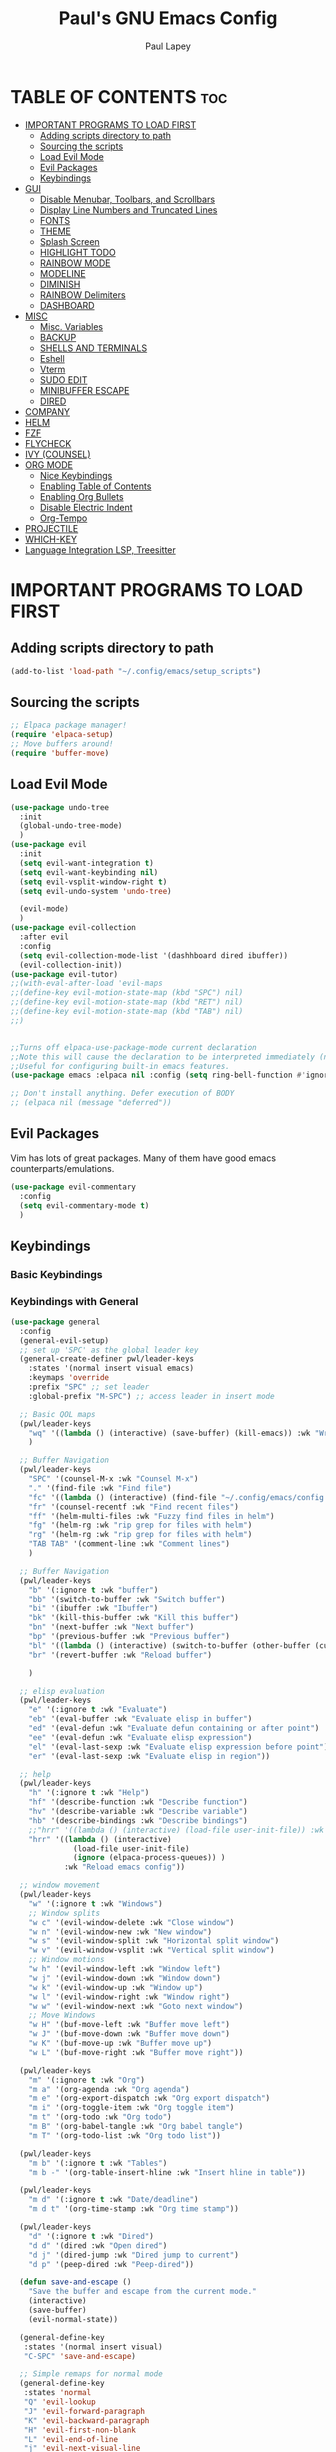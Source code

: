 #+TITLE:Paul's GNU Emacs Config
#+AUTHOR: Paul Lapey
#+DESCRIPTION: Paul's personal Emacs config
#+STARTUP: showeverything
#+OPTIONS: toc:2
* TABLE OF CONTENTS :toc:
- [[#important-programs-to-load-first][IMPORTANT PROGRAMS TO LOAD FIRST]]
  - [[#adding-scripts-directory-to-path][Adding scripts directory to path]]
  - [[#sourcing-the-scripts][Sourcing the scripts]]
  - [[#load-evil-mode][Load Evil Mode]]
  - [[#evil-packages][Evil Packages]]
  - [[#keybindings][Keybindings]]
- [[#gui][GUI]]
  - [[#disable-menubar-toolbars-and-scrollbars][Disable Menubar, Toolbars, and Scrollbars]]
  - [[#display-line-numbers-and-truncated-lines][Display Line Numbers and Truncated Lines]]
  - [[#fonts][FONTS]]
  - [[#theme][THEME]]
  - [[#splash-screen][Splash Screen]]
  - [[#highlight-todo][HIGHLIGHT TODO]]
  - [[#rainbow-mode][RAINBOW MODE]]
  - [[#modeline][MODELINE]]
  - [[#diminish][DIMINISH]]
  - [[#rainbow-delimiters][RAINBOW Delimiters]]
  - [[#dashboard][DASHBOARD]]
- [[#misc][MISC]]
  - [[#misc-variables][Misc. Variables]]
  - [[#backup][BACKUP]]
  - [[#shells-and-terminals][SHELLS AND TERMINALS]]
  - [[#eshell][Eshell]]
  - [[#vterm][Vterm]]
  - [[#sudo-edit][SUDO EDIT]]
  - [[#minibuffer-escape][MINIBUFFER ESCAPE]]
  - [[#dired][DIRED]]
- [[#company][COMPANY]]
- [[#helm][HELM]]
- [[#fzf][FZF]]
- [[#flycheck][FLYCHECK]]
- [[#ivy-counsel][IVY (COUNSEL)]]
- [[#org-mode][ORG MODE]]
  - [[#nice-keybindings][Nice Keybindings]]
  - [[#enabling-table-of-contents][Enabling Table of Contents]]
  - [[#enabling-org-bullets][Enabling Org Bullets]]
  - [[#disable-electric-indent][Disable Electric Indent]]
  - [[#org-tempo][Org-Tempo]]
- [[#projectile][PROJECTILE]]
- [[#which-key][WHICH-KEY]]
- [[#language-integration-lsp-treesitter][Language Integration LSP, Treesitter]]

* IMPORTANT PROGRAMS TO LOAD FIRST
** Adding scripts directory to path 
#+begin_src emacs-lisp
(add-to-list 'load-path "~/.config/emacs/setup_scripts")
#+end_src
** Sourcing the scripts
#+begin_src emacs-lisp
;; Elpaca package manager!
(require 'elpaca-setup)
;; Move buffers around!
(require 'buffer-move)
#+end_src
** Load Evil Mode
#+begin_src emacs-lisp
(use-package undo-tree
  :init
  (global-undo-tree-mode)
  )
(use-package evil
  :init
  (setq evil-want-integration t)
  (setq evil-want-keybinding nil)
  (setq evil-vsplit-window-right t)
  (setq evil-undo-system 'undo-tree)

  (evil-mode)
  )
(use-package evil-collection
  :after evil
  :config
  (setq evil-collection-mode-list '(dashhboard dired ibuffer))
  (evil-collection-init))
(use-package evil-tutor)
;;(with-eval-after-load 'evil-maps
;;(define-key evil-motion-state-map (kbd "SPC") nil)
;;(define-key evil-motion-state-map (kbd "RET") nil)
;;(define-key evil-motion-state-map (kbd "TAB") nil)
;;)


;;Turns off elpaca-use-package-mode current declaration
;;Note this will cause the declaration to be interpreted immediately (not deferred).
;;Useful for configuring built-in emacs features.
(use-package emacs :elpaca nil :config (setq ring-bell-function #'ignore))

;; Don't install anything. Defer execution of BODY
;; (elpaca nil (message "deferred"))
#+end_src
** Evil Packages
Vim has lots of great packages. Many of them have good emacs counterparts/emulations.
#+begin_src emacs-lisp
(use-package evil-commentary
  :config
  (setq evil-commentary-mode t)
  )
#+end_src
** Keybindings 
*** Basic Keybindings 
*** Keybindings with General
#+begin_src emacs-lisp
(use-package general
  :config
  (general-evil-setup)
  ;; set up 'SPC' as the global leader key
  (general-create-definer pwl/leader-keys
    :states '(normal insert visual emacs)
    :keymaps 'override
    :prefix "SPC" ;; set leader
    :global-prefix "M-SPC") ;; access leader in insert mode

  ;; Basic QOL maps
  (pwl/leader-keys
    "wq" '((lambda () (interactive) (save-buffer) (kill-emacs)) :wk "Write and quit")
    )

  ;; Buffer Navigation
  (pwl/leader-keys
    "SPC" '(counsel-M-x :wk "Counsel M-x")
    "." '(find-file :wk "Find file")
    "fc" '((lambda () (interactive) (find-file "~/.config/emacs/config.org")) :wk "Edit emacs config")
    "fr" '(counsel-recentf :wk "Find recent files")
    "ff" '(helm-multi-files :wk "Fuzzy find files in helm")
    "fg" '(helm-rg :wk "rip grep for files with helm")
    "rg" '(helm-rg :wk "rip grep for files with helm")
    "TAB TAB" '(comment-line :wk "Comment lines")
    )

  ;; Buffer Navigation
  (pwl/leader-keys
    "b" '(:ignore t :wk "buffer")
    "bb" '(switch-to-buffer :wk "Switch buffer")
    "bi" '(ibuffer :wk "Ibuffer")
    "bk" '(kill-this-buffer :wk "Kill this buffer")
    "bn" '(next-buffer :wk "Next buffer")
    "bp" '(previous-buffer :wk "Previous buffer")
    "bl" '((lambda () (interactive) (switch-to-buffer (other-buffer (current-buffer) 1))) :wk "Last buffer")
    "br" '(revert-buffer :wk "Reload buffer")

    )

  ;; elisp evaluation
  (pwl/leader-keys
    "e" '(:ignore t :wk "Evaluate")
    "eb" '(eval-buffer :wk "Evaluate elisp in buffer")
    "ed" '(eval-defun :wk "Evaluate defun containing or after point")
    "ee" '(eval-defun :wk "Evaluate elisp expression")
    "el" '(eval-last-sexp :wk "Evaluate elisp expression before point")
    "er" '(eval-last-sexp :wk "Evaluate elisp in region"))

  ;; help
  (pwl/leader-keys
    "h" '(:ignore t :wk "Help")
    "hf" '(describe-function :wk "Describe function")
    "hv" '(describe-variable :wk "Describe variable")
    "hb" '(describe-bindings :wk "Describe bindings")
    ;;"hrr" '((lambda () (interactive) (load-file user-init-file)) :wk "Reload emacs config"))
    "hrr" '((lambda () (interactive) 
              (load-file user-init-file)
              (ignore (elpaca-process-queues)) )
            :wk "Reload emacs config"))

  ;; window movement
  (pwl/leader-keys
    "w" '(:ignore t :wk "Windows")
    ;; Window splits
    "w c" '(evil-window-delete :wk "Close window")
    "w n" '(evil-window-new :wk "New window")
    "w s" '(evil-window-split :wk "Horizontal split window")
    "w v" '(evil-window-vsplit :wk "Vertical split window")
    ;; Window motions
    "w h" '(evil-window-left :wk "Window left")
    "w j" '(evil-window-down :wk "Window down")
    "w k" '(evil-window-up :wk "Window up")
    "w l" '(evil-window-right :wk "Window right")
    "w w" '(evil-window-next :wk "Goto next window")
    ;; Move Windows
    "w H" '(buf-move-left :wk "Buffer move left")
    "w J" '(buf-move-down :wk "Buffer move down")
    "w K" '(buf-move-up :wk "Buffer move up")
    "w L" '(buf-move-right :wk "Buffer move right"))

  (pwl/leader-keys
    "m" '(:ignore t :wk "Org")
    "m a" '(org-agenda :wk "Org agenda")
    "m e" '(org-export-dispatch :wk "Org export dispatch")
    "m i" '(org-toggle-item :wk "Org toggle item")
    "m t" '(org-todo :wk "Org todo")
    "m B" '(org-babel-tangle :wk "Org babel tangle")
    "m T" '(org-todo-list :wk "Org todo list"))

  (pwl/leader-keys
    "m b" '(:ignore t :wk "Tables")
    "m b -" '(org-table-insert-hline :wk "Insert hline in table"))

  (pwl/leader-keys
    "m d" '(:ignore t :wk "Date/deadline")
    "m d t" '(org-time-stamp :wk "Org time stamp"))

  (pwl/leader-keys
    "d" '(:ignore t :wk "Dired")
    "d d" '(dired :wk "Open dired")
    "d j" '(dired-jump :wk "Dired jump to current")
    "d p" '(peep-dired :wk "Peep-dired"))

  (defun save-and-escape ()
    "Save the buffer and escape from the current mode."
    (interactive)
    (save-buffer)
    (evil-normal-state))

  (general-define-key
   :states '(normal insert visual)
   "C-SPC" 'save-and-escape)

  ;; Simple remaps for normal mode
  (general-define-key
   :states 'normal
   "Q" 'evil-lookup
   "J" 'evil-forward-paragraph
   "K" 'evil-backward-paragraph
   "H" 'evil-first-non-blank
   "L" 'evil-end-of-line
   "j" 'evil-next-visual-line
   "k" 'evil-previous-visual-line

)

  ;; Simple remaps for visual mode
  (general-define-key
   :states 'visual
   "H" 'evil-first-non-blank
   "L" 'evil-end-of-line)

  ;; S - substitute command skeleton and move the cursor between the two slashes
  ;; this is annoyingly difficult, have to do minibuffer-with-setup-hook
  (general-define-key
   :states 'normal
   :keymaps 'override
   "S" (lambda ()
         (interactive)
         (minibuffer-with-setup-hook
             (lambda () (backward-char 2))
           (evil-ex "%s//g"))
         )
   )

  (general-define-key
   :states 'visual
   :keymaps 'override
   "S" (lambda ()
         (interactive)
         (minibuffer-with-setup-hook
             (lambda () (backward-char 2))
           (evil-ex "'<,'>s//g")
           )
         )
   )

  ;; nnoremap c "_c
  (defvar my/original-evil-change-command (lookup-key evil-normal-state-map "c"))
  (defun my/evil-change-to-blackhole ()
    (interactive)
    (let ((evil-this-register ?_))
      (call-interactively my/original-evil-change-command)))
  (general-define-key
   :states '(normal visual)
   "c" 'my/evil-change-to-blackhole)

  ;; nnoremap C "_C
  (defvar my/original-evil-change-to-end-of-line-command (lookup-key evil-normal-state-map "C"))
  (defun my/evil-change-to-end-of-line-to-blackhole ()
    (interactive)
    (let ((evil-this-register ?_))
      (call-interactively my/original-evil-change-to-end-of-line-command)))
  (general-define-key
   :states '(normal visual)
   "C" 'my/evil-change-to-end-of-line-to-blackhole)


  )
   #+end_src

* GUI
Making GNU Emacs look a little better.
** Disable Menubar, Toolbars, and Scrollbars
#+begin_src emacs-lisp
(menu-bar-mode -1)
(tool-bar-mode -1)
(scroll-bar-mode -1)
#+end_src

** Display Line Numbers and Truncated Lines
#+begin_src emacs-lisp
(global-display-line-numbers-mode 1)
(global-visual-line-mode t)
#+end_src
** FONTS
Defining the various fonts that Emacs will use
*** Setting The Font Face
#+begin_src emacs-lisp
(set-face-attribute 'default nil
                    :font "JetBrains Mono"
                    :height 110
                    :weight 'medium)
(set-face-attribute 'variable-pitch nil
                    :font "Ubuntu"
                    :height 120
                    :weight 'medium)
(set-face-attribute 'fixed-pitch nil
                    :font "JetBrains Mono"
                    :height 110
                    :weight 'medium)

;; Makes commented text and keywords italics
;; This works in emacsclient but not emacs
;; Your font must have an italic face available
(set-face-attribute 'font-lock-comment-face nil
                    :slant 'italic)
(set-face-attribute 'font-lock-keyword-face nil
                    :slant 'italic)

(add-to-list 'default-frame-alist '(font . "JetBrains Mono-11"))

(setq-default lin-spacing 0.12)

#+end_src
*** Zooming In/Out
#+begin_src emacs-lisp
(global-set-key (kbd "C-=") 'text-scale-increase)
(global-set-key (kbd "C--") 'text-scale-decrease)
(global-set-key (kbd "<C-wheel-up>") 'text-scale-increase)
(global-set-key (kbd "<C-wheel-down>") 'text-scale-decrease)
#+end_src
*** ALL THE ICONS
This is an icon set that can be used with dashboard, dired, ibuffer and other Emacs programs.
#+begin_src emacs-lisp
(use-package all-the-icons
  :ensure t
  :if (display-graphic-p))
#+end_src
#+begin_src emacs-lisp
(use-package all-the-icons-dired
  :hook (dired-mode . (lambda () (all-the-icons-dired-mode t))))
#+end_src
** THEME
#+begin_src emacs-lisp
(add-to-list 'custom-theme-load-path "~/.config/emacs/themes")
#+end_src
#+begin_src emacs-lisp
(use-package doom-themes
  :ensure t
  :config
  ;; Global settings (defaults)
  (setq doom-themes-enable-bold t    ; if nil, bold is universally disabled
        doom-themes-enable-italic t) ; if nil, italics is universally disabled
  (load-theme 'doom-acario-dark t)

  ;; Enable flashing mode-line on errors
  ;; (doom-themes-visual-bell-config)
  ;; Enable custom neotree theme (all-the-icons must be installed!)
  ;; or for treemacs users
  (setq doom-themes-treemacs-theme "doom-atom") ; use "doom-colors" for less minimal icon theme
  (doom-themes-treemacs-config)
  ;; Corrects (and improves) org-mode's native fontification.
  (doom-themes-org-config))
#+end_src

** Splash Screen
#+begin_src emacs-lisp
(setq inhibit-startup-screen t)
#+end_src
** HIGHLIGHT TODO
Adding highlights to TODO and related words.

#+begin_src emacs-lisp
(use-package hl-todo
  :hook ((org-mode . hl-todo-mode)
         (prog-mode . hl-todo-mode))
  :config
  (setq hl-todo-highlight-punctuation ":"
        hl-todo-keyword-faces
        `(("TODO"       warning bold)
          ("FIXME"      error bold)
          ("HACK"       font-lock-constant-face bold)
          ("REVIEW"     font-lock-keyword-face bold)
          ("NOTE"       success bold)
          ("DEPRECATED" font-lock-doc-face bold))))

#+end_src
** RAINBOW MODE
Show hex colors!
#+begin_src emacs-lisp
(use-package rainbow-mode
  :diminish
  :hook org-mode prog-mode)

#+end_src
** MODELINE
The modeline is the bottom status bar that appears in Emacs windows.  While you can create your own custom modeline, why go to the trouble when Doom Emacs already has a nice modeline package available.  For more information on what is available to configure in the Doom modeline, check out: [[https://github.com/seagle0128/doom-modeline][Doom Modeline]]

#+begin_src emacs-lisp
(use-package doom-modeline
  :ensure t
  :init (doom-modeline-mode 1)
  :config
  (setq doom-modeline-height 35      ;; sets modeline height
        doom-modeline-bar-width 5    ;; sets right bar width
        doom-modeline-persp-name t   ;; adds perspective name to modeline
        doom-modeline-persp-icon t)) ;; adds folder icon next to persp name

#+end_src
** DIMINISH
Gives you the ability to disable showing modes in the modeline.
#+begin_src emacs-lisp
(use-package diminish)
#+end_src
** RAINBOW Delimiters
Adding rainbow coloring to parens
#+begin_src emacs-lisp
(use-package rainbow-delimiters
  :hook ((emacs-lisp-mode . rainbow-delimiters-mode)
  (clojure-mode . rainbow-delimiters-mode)))
#+end_src
** DASHBOARD
Emacs Dashboard is an extensible startup screen showing you recent files, bookmarks, agenda items and an Emacs banner.

#+begin_src emacs-lisp
(use-package dashboard
  :ensure t 
  :init
  ;;(setq initial-buffer-choice 'dashboard-open)
  (setq dashboard-set-heading-icons t)
  (setq dashboard-set-file-icons t)
  (setq dashboard-banner-logo-title "Emacs Is More Than A Text Editor!")
  ;;(setq dashboard-startup-banner 'logo) ;; use standard emacs logo as banner
  ;;(setq dashboard-startup-banner "/home/dt/.config/emacs/images/emacs-dash.png")  ;; use custom image as banner
  (setq dashboard-center-content nil) ;; set to 't' for centered content
  (setq dashboard-items '((recents . 5)
                          (agenda . 5 )
                          (bookmarks . 3)
                          (projects . 3)
                          (registers . 3)))
  :custom
  (dashboard-modify-heading-icons '((recents . "file-text")
                                    (bookmarks . "book")))
  :config
  (dashboard-setup-startup-hook))
(setq inhibit-startup-screen t)
#+end_src

* MISC
Unimportant things that are helpful, improve quality of life, etc.
** Misc. Variables
#+begin_src emacs-lisp
;; Scroll one line at a time
(setq scroll-step 1)
(setq scroll-conservatively 10000)

;; make word mappings go past underscore
;; ciw diw cw dw, etc.
(modify-syntax-entry ?_ "w")
(add-hook 'prog-mode-hook
          (lambda ()
            (modify-syntax-entry ?_ "w")))

;; fill in closing things
(electric-pair-mode)

#+end_src
** BACKUP
    Make emacs store its clutter-y backup files in the trash
    #+begin_src emacs-lisp
    (setq backup-directory-alist '((".*" . "~/.Trash")))
    #+end_src
** SHELLS AND TERMINALS
** Eshell
#+begin_src emacs-lisp
(use-package eshell-syntax-highlighting
  :after esh-mode
  :config
  (eshell-syntax-highlighting-global-mode +1))

;; eshell-syntax-highlighting -- adds fish/zsh-like syntax highlighting.
;; eshell-rc-script -- your profile for eshell; like a bashrc for eshell.
;; eshell-aliases-file -- sets an aliases file for the eshell.

(setq eshell-rc-script (concat user-emacs-directory "eshell/profile")
      eshell-aliases-file (concat user-emacs-directory "eshell/aliases")
      eshell-history-size 5000
      eshell-buffer-maximum-lines 5000
      eshell-hist-ignoredups t
      eshell-scroll-to-bottom-on-input t
      eshell-destroy-buffer-when-process-dies t
      eshell-visual-commands'("bash" "fish" "htop" "ssh" "top" "zsh"))
#+end_src

** Vterm
#+begin_src emacs-lisp
(use-package vterm
  :config (setq shell-file-name "/bin/bash"))
#+end_src

** SUDO EDIT
#+begin_src emacs-lisp
(use-package sudo-edit)
#+end_src
** MINIBUFFER ESCAPE
By default, Emacs requires you to hit ESC thre times to quite the minibuffer. Change this to only once.
#+begin_src emacs-lisp
(global-set-key [escape] 'keyboard-escape-quit)
#+end_src
** DIRED
#+begin_src emacs-lisp
(use-package dired-open
  :config
  (setq dired-open-extensions '(("gif" . "sxiv")
                                ("jpg" . "sxiv")
                                ("png" . "sxiv")
                                ("mkv" . "mpv")
                                ("mp4" . "mpv"))))

;; (use-package peep-dired
;;   :after dired
;;   :hook (evil-normalize-keymaps . peep-dired-hook)
;;   :config
;;   (evil-define-key 'normal dired-mode-map (kbd "h") 'dired-up-directory)
;;   (evil-define-key 'normal dired-mode-map (kbd "l") 'dired-open-file) ; use dired-find-file instead if not using dired-open package
;;   (evil-define-key 'normal peep-dired-mode-map (kbd "j") 'peep-dired-next-file)
;;   (evil-define-key 'normal peep-dired-mode-map (kbd "k") 'peep-dired-prev-file)
;;   )

;;(add-hook 'peep-dired-hook 'evil-normalize-keymaps)

#+end_src

* COMPANY 
#+begin_src emacs-lisp
(defun my/company-complete-or-newline ()
  "Complete the selection if a company suggestion is highlighted, otherwise insert a newline."
  (interactive)
  (if (and (company-manual-begin) company-selection-changed)
      (company-complete-selection)
    (newline)))

(use-package company
  :defer 2
  :diminish
  :custom
  (company-begin-commands '(self-insert-command))
  (company-idle-delay .05)
  (company-minimum-prefix-length 1)
  (company-show-numbers t)
  (company-tooltip-align-annotations 't)
  (global-company-mode t)
  (company-tng-mode t)
  :config
  (define-key company-active-map (kbd "RET") #'my/company-complete-or-newline)
  (define-key company-active-map [return] #'my/company-complete-or-newline)
  (add-to-list 'company-backends 'company-dabbrev-code)
  (setq company-dabbrev-code-ignore-case t)
  (setq company-dabbrev-downcase nil)
  (setq company-dabbrev-code-everywhere t)
  (setq company-dabbrev-code-modes t)
  (setq company-dabbrev-code-other-buffers 'all)

  )


;; (with-eval-after-load 'company


(use-package company-box
  :after company
  :diminish
  :hook (company-mode . company-box-mode))
#+end_src
* HELM
#+begin_src emacs-lisp
(use-package helm
  :ensure t  ; Make sure the package is installed automatically
  :init
  ;; You can set Helm-specific initialization settings here
  :config
  ;; (require 'helm-config)  ; Load Helm configuration

  ;; Set Helm as the default completion mechanism
  (helm-mode 1)
  (setq helm-mode-fuzzy-match t)
  (setq helm-completion-in-region-fuzzy-match t)

  ;; Bind the Helm command to a key combination, e.g., "C-x C-f" for `helm-find-files`
  ;; (global-set-key (kbd "C-x C-f") #'helm-find-files)
  ;; (global-set-key (kbd "M-x") #'helm-M-x)
  ;; (global-set-key (kbd "C-x b") #'helm-buffers-list)
  ;; ... and other key bindings as needed

  ;; You can customize Helm further using `setq` and other configuration commands
  )
(use-package helm-rg
  :ensure t  ; Automatically install the package if not already installed
  :config
  ;; Optional: put any configuration you want to execute after helm-rg is loaded
)


#+end_src
* FZF
#+begin_src emacs-lisp
(use-package fzf
  :bind
    ;; Don't forget to set keybinds!
  :config
  (setq fzf/args "-x --color bw --print-query --margin=1,0 --no-hscroll"
        fzf/executable "fzf"
        fzf/git-grep-args "-i --line-number %s"
        ;; command used for `fzf-grep-*` functions
        ;; example usage for ripgrep:
        ;; fzf/grep-command "rg --no-heading -nH"
        fzf/grep-command "grep -nrH"
        ;; If nil, the fzf buffer will appear at the top of the window
        fzf/position-bottom t
        fzf/window-height 15))
#+end_src
* FLYCHECK
#+begin_src emacs-lisp
(use-package flycheck
  :ensure t
  :defer t
  :diminish
  :init (global-flycheck-mode))
#+end_src
* IVY (COUNSEL)
+ Ivy, a generic completion mechanism for Emacs.
+ Counsel, a collection of Ivy-enhanced versions of common Emacs commands
+ Ivy-rich allows us to add descriptions alongside the commands in m-x
#+begin_src emacs-lisp
(use-package ivy
  :bind
  ;; ivy-resume resumes the last Ivy-based completion.
  (("C-c C-r" . ivy-resume)
   ("C-x B" . ivy-switch-buffer-other-window))
  :custom
  (setq ivy-use-virtual-buffers t)
  (setq ivy-count-format "(%d/%d) ")
  (setq enable-recursive-minibuffers t)
  :diminish
  :config
  (ivy-mode))

(use-package counsel
  :after ivy
  :diminish
  :config (counsel-mode))

(use-package ivy-rich
  :after ivy
  :ensure t
  :init (ivy-rich-mode 1) ;; this gets us descriptions in M-x.
  :custom
  (ivy-virtual-abbreviate 'full
                          ivy-rich-switch-buffer-align-virtual-buffer t
                          ivy-rich-path-style 'abbrev)
  :config
  (ivy-set-display-transformer 'ivy-switch-buffer
                               'ivy-rich-switch-buffer-transformer))

(use-package all-the-icons-ivy-rich
  :ensure t
  :diminish
  :init (all-the-icons-ivy-rich-mode 1))

#+end_src
* ORG MODE
** Nice Keybindings
#+begin_src emacs-lisp
;; TODO
#+end_src
** Enabling Table of Contents
#+begin_src emacs-lisp
(use-package toc-org
  :commands toc-org-enable
  :init (add-hook 'org-mode-hook 'toc-org-enable))
#+end_src

** Enabling Org Bullets
Org-bullets gives us attractive bullets rather than asterisks.
#+begin_src emacs-lisp
(add-hook 'org-mode-hook 'org-indent-mode)
(use-package org-bullets)
(add-hook 'org-mode-hook (lambda () (org-bullets-mode 1)))
#+end_src

** Disable Electric Indent
Electric indent behaves weirdly in org mode. Let's turn it off for org-mode but on otherwise.
#+begin_src emacs-lisp
;; ;; Enable electric indent globally
(electric-indent-mode 1)

;; Disable electric indent in org-mode by adding a hook
(add-hook 'org-mode-hook (lambda () (electric-indent-local-mode -1)))
(setq org-edit-src-content-indentation 0)

#+end_src

** Org-Tempo
insert mode keychords for creating blocks. <s followed by TAB creates a source code block, for example
#+begin_src emacs-lisp
(require 'org-tempo)
#+end_src

| Typing the below + TAB | Expands to ...                          |
|------------------------+-----------------------------------------|
| <a                     | '#+BEGIN_EXPORT ascii' … '#+END_EXPORT  |
| <c                     | '#+BEGIN_CENTER' … '#+END_CENTER'       |
| <C                     | '#+BEGIN_COMMENT' … '#+END_COMMENT'     |
| <e                     | '#+BEGIN_EXAMPLE' … '#+END_EXAMPLE'     |
| <E                     | '#+BEGIN_EXPORT' … '#+END_EXPORT'       |
| <h                     | '#+BEGIN_EXPORT html' … '#+END_EXPORT'  |
| <l                     | '#+BEGIN_EXPORT latex' … '#+END_EXPORT' |
| <q                     | '#+BEGIN_QUOTE' … '#+END_QUOTE'         |
| <s                     | '#+BEGIN_SRC' … '#+END_SRC'             |
| <v                     | '#+BEGIN_VERSE' … '#+END_VERSE'         |
* PROJECTILE
#+begin_src emacs-lisp
(use-package projectile
  ;;:diminish
  :init
  (projectile-mode +1)
  :config
  (setq projectile-project-search-path '("~"))
)

#+end_src
* WHICH-KEY
#+begin_src emacs-lisp
(use-package which-key
  :init
  (which-key-mode 1)
  :config
  (setq which-key-side-window-location 'bottom
        which-key-sort-order #'which-key-key-order-alpha
        which-key-sort-uppercase-first nil
        which-key-add-column-padding 1
        which-key-max-display-columns nil
        which-key-min-display-lines 6
        which-key-side-window-slot -10
        which-key-side-window-max-height 0.25
        which-key-idle-delay 0.8
        which-key-max-description-length 25
        which-key-allow-imprecise-window-fit nil
        which-key-separator " → " ))
#+end_src
* Language Integration LSP, Treesitter 
#+begin_src emacs-lisp
(use-package rust-mode)

(use-package terraform-mode
  :ensure t
  :mode (("\\.tf\\'" . terraform-mode)
         ("\\.tf\\.erb\\'" . terraform-mode)))
;;(use-package ruby-mode)
(use-package lsp-mode
  :ensure t
  :commands (lsp lsp-deferred)
  :hook ((python-mode . lsp-deferred)  ;; LSP start automatically for Python
         (rust-mode . lsp-deferred)    ;; And for Rust
         (cc-mode . lsp-deferred)    ;; And for C/C++
         (js-mode . lsp-deferred)        ;; And for JavaScript
         (terraform-mode . lsp-deferred) ;; And for Terraform
         (ruby-mode . lsp-deferred) ;; And for ruby
         ;; Add other major modes that you want LSP to support
         )
  :config
  (setq lsp-enable-symbol-highlighting t)
  (setq lsp-signature-auto-activate nil)
  (setq lsp-auto-guess-root t)
  (setq +format-with-lsp nil)
  (setq lsp-enable-indentation nil)
  (setq lsp-enable-on-type-formatting nil)
)
 ;; You can adjust LSP settings here

(use-package tree-sitter
  :ensure t
  :config
  (global-tree-sitter-mode)
  (add-hook 'tree-sitter-after-on-hook #'tree-sitter-hl-mode))

#+end_src
